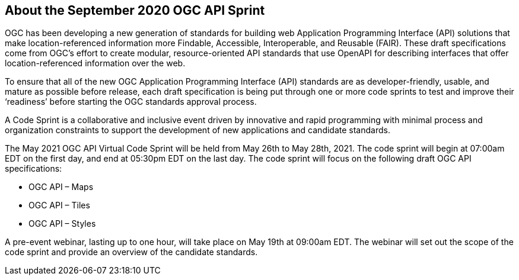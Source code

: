 == About the September 2020 OGC API Sprint

OGC has been developing a new generation of standards for building web Application Programming Interface (API) solutions that make location-referenced information more Findable, Accessible, Interoperable, and Reusable (FAIR). These draft specifications come from OGC’s effort to create modular, resource-oriented API standards that use OpenAPI for describing interfaces that offer location-referenced information over the web.

To ensure that all of the new OGC Application Programming Interface (API) standards are as developer-friendly, usable, and mature as possible before release, each draft specification is being put through one or more code sprints to test and improve their ‘readiness’ before starting the OGC standards approval process.

A Code Sprint is a collaborative and inclusive event driven by innovative and rapid programming with minimal process and organization constraints to support the development of new applications and candidate standards.

The May 2021 OGC API Virtual Code Sprint will be held from May 26th to May 28th, 2021. The code sprint will begin at 07:00am EDT on the first day, and end at 05:30pm EDT on the last day. The code sprint will focus on the following draft OGC API specifications:

* OGC API – Maps
* OGC API – Tiles
* OGC API – Styles

A pre-event webinar, lasting up to one hour, will take place on May 19th at 09:00am EDT. The webinar will set out the scope of the code sprint and provide an overview of the candidate standards.

